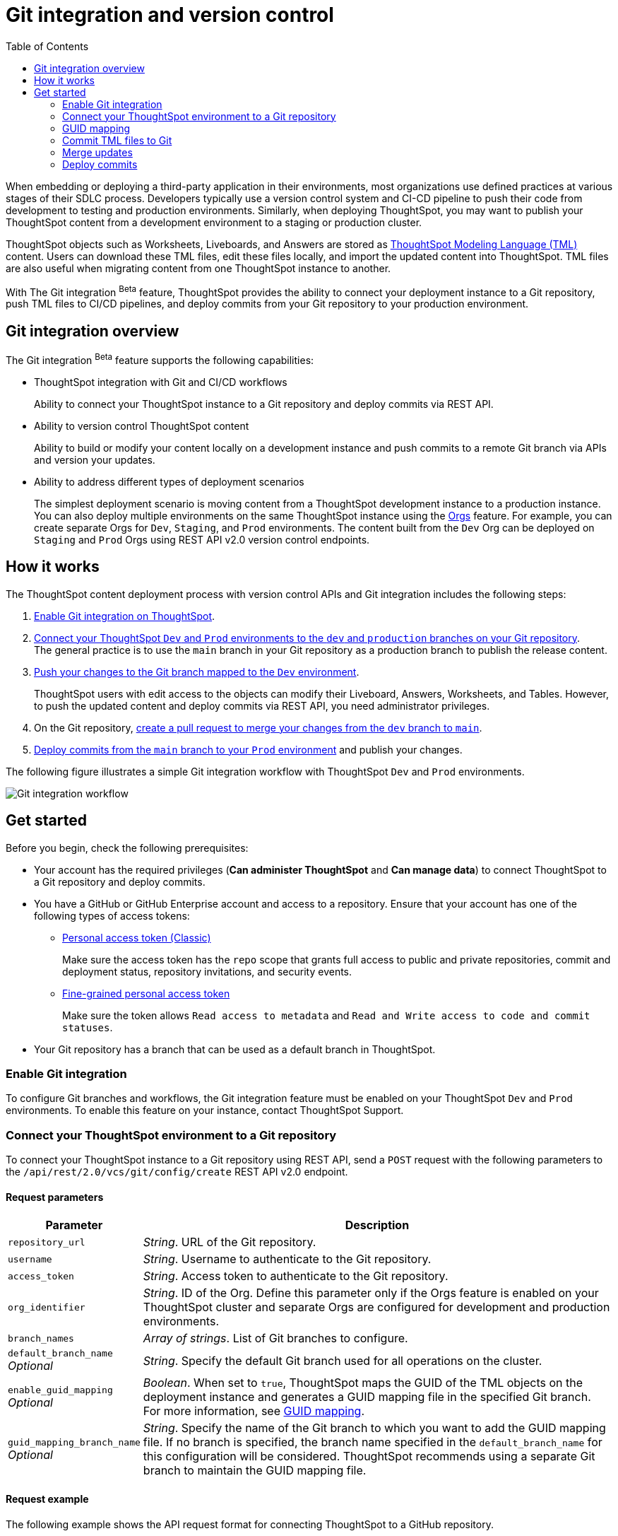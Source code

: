= Git integration and version control
:toc: true
:toclevels: 2

:page-title: Version control and Git integration
:page-pageid: git-integration
:page-description: The version control APIs and Git integration capability let you connect your ThoughtSpot instance to a Git repository, push changes, and deploy commits to your ThoughtSpot environment.

When embedding or deploying a third-party application in their environments, most organizations use defined practices at various stages of their SDLC process. Developers typically use a version control system and CI-CD pipeline to push their code from development to testing and production environments. Similarly, when deploying ThoughtSpot, you may want to publish your ThoughtSpot content from a development environment to a staging or production cluster.

ThoughtSpot objects such as Worksheets, Liveboards, and Answers are stored as link:https://cloud-docs.thoughtspot.com/admin/ts-cloud/tml.html[ThoughtSpot Modeling Language (TML), window=_blank] content. Users can download these TML files, edit these files locally, and import the updated content into ThoughtSpot. TML files are also useful when migrating content from one ThoughtSpot instance to another.

With The Git integration [beta betaBackground]^Beta^ feature, ThoughtSpot provides the ability to connect your deployment instance to a Git repository, push TML files to CI/CD pipelines, and deploy commits from your Git repository to your production environment.

== Git integration overview

The Git integration [beta betaBackground]^Beta^ feature supports the following capabilities:

* ThoughtSpot integration with Git and CI/CD workflows
+
Ability to connect your ThoughtSpot instance to a Git repository and deploy commits via REST API.
* Ability to version control ThoughtSpot content
+
Ability to build or modify your content locally on a development instance and push commits to a remote Git branch via APIs and version your updates.

* Ability to address different types of deployment scenarios
+
The simplest deployment scenario is moving content from a ThoughtSpot development instance to a production instance.
You can also deploy multiple environments on the same ThoughtSpot instance using the xref:orgs.adoc[Orgs] feature. For example, you can create separate Orgs for `Dev`, `Staging`, and `Prod` environments. The content built from the `Dev` Org can be deployed on `Staging` and `Prod` Orgs using REST API v2.0 version control endpoints.

== How it works

The ThoughtSpot content deployment process with version control APIs and Git integration includes the following steps:

1. xref:version_control.adoc#_enable_git_integration[Enable Git integration on ThoughtSpot].
2. xref:version_control.adoc#connectTS[Connect your ThoughtSpot `Dev` and `Prod` environments to the `dev` and `production` branches on your Git repository]. +
The general practice is to use the `main` branch in your Git repository as a production branch to publish the release content.
3. xref:version_control.adoc#_commit_tml_files_to_git[Push your changes to the Git branch mapped to the `Dev` environment]. +
+
ThoughtSpot users with edit access to the objects can modify their Liveboard, Answers, Worksheets, and Tables. However, to push the updated content and deploy commits via REST API, you need administrator privileges.
4. On the Git repository, xref:version_control.adoc#_merge_updates_from_dev_branch_to_main_in_git[create a pull request to merge your changes from the `dev` branch to `main`].
5. xref:version_control.adoc[Deploy commits from the `main` branch to your `Prod` environment] and publish your changes.

The following figure illustrates a simple Git integration workflow with ThoughtSpot `Dev` and `Prod` environments.

[.widthAuto]
image::./images/git-integration-workflow.png[Git integration workflow]

== Get started

Before you begin, check the following prerequisites:

* Your account has the required privileges (*Can administer ThoughtSpot* and *Can manage data*) to connect ThoughtSpot to a Git repository and deploy commits.
* You have a GitHub or GitHub Enterprise account and access to a repository. Ensure that your account has one of the following types of access tokens:

** link:https://docs.github.com/en/authentication/keeping-your-account-and-data-secure/managing-your-personal-access-tokens#personal-access-tokens-classic[Personal access token (Classic), window=_blank]
+
Make sure the access token has the `repo` scope that grants full access to public and private repositories, commit and deployment status, repository invitations, and security events.

** link:https://docs.github.com/en/authentication/keeping-your-account-and-data-secure/managing-your-personal-access-tokens#fine-grained-personal-access-tokens[Fine-grained personal access token, window=_blank]
+
Make sure the token allows `Read access to metadata` and `Read and Write access to code and commit statuses`.

* Your Git repository has a branch that can be used as a default branch in ThoughtSpot.


=== Enable Git integration

To configure Git branches and workflows, the Git integration feature must be enabled on your ThoughtSpot `Dev` and `Prod` environments. To enable this feature on your instance, contact ThoughtSpot Support.

////
Run the following `tscli` command on their instances.

[source,SSH]
----
tscli git-integration enable
----
////

[#connectTS]
=== Connect your ThoughtSpot environment to a Git repository

To connect your ThoughtSpot instance to a Git repository using REST API, send a `POST` request with the following parameters to the `/api/rest/2.0/vcs/git/config/create` REST API v2.0 endpoint.

==== Request parameters
[width="100%" cols="1,4"]
[options='header']
|===
|Parameter|Description
|`repository_url`|__String__. URL of the Git repository.
|`username`
|__String__. Username to authenticate to the Git repository.
|`access_token`|__String__. Access token to authenticate to the Git repository.
|`org_identifier`|__String__. ID of the Org. Define this parameter only if the Orgs feature is enabled on your ThoughtSpot cluster and separate Orgs are configured for development and production environments.
|`branch_names`|__Array of strings__. List of Git branches to configure.
|`default_branch_name` +
__Optional__|__String__. Specify the default Git branch used for all operations on the cluster.
|`enable_guid_mapping`  +
__Optional__ |__Boolean__. When set to `true`, ThoughtSpot maps the GUID of the TML objects on the deployment instance and generates a GUID mapping file in the specified Git branch. For more information, see xref:version_control.adoc#_guid_mapping[GUID mapping].
|`guid_mapping_branch_name` +
__Optional__|__String__. Specify the name of the Git branch to which you want to add the GUID mapping file.
If no branch is specified, the branch name specified in the `default_branch_name` for this configuration will be considered. ThoughtSpot recommends using a separate Git branch to maintain the GUID mapping file.
|===

==== Request example

The following example shows the API request format for connecting ThoughtSpot to a GitHub repository.

[source, cURL]
----
curl -X POST \
  --url 'https://{ThoughtSpot-Host-Dev}/api/rest/2.0/vcs/git/config/create' \
  -H 'Authorization: Bearer {Bearer_token}  \
  -H 'Accept: application/json'\
  -H 'Content-Type: application/json' \
  --data-raw '{
  "repository_url": "https://github.com/ts-git-user/gitdemo",
  "username": "ts-git-user",
  "access_token": "{ACCESS_TOKEN}",
  "org_identifier": "dev"
  "branch_names": [
    "dev",
    "main"
  ],
  "default_branch_name": "dev"
}'
----

If the API request is successful, the ThoughtSpot instance will be connected to the Git repository. Make sure you connect all your environments (`Dev`, `Staging`, and `Prod`) to the GitHub repository.

The following example shows the API request parameters to connect a ThoughtSpot `Prod` instance to the Git repo. Note that  GUID mapping is enabled in the API request.

[source, cURL]
----
curl -X POST \
  --url 'https://{ThoughtSpot-Host-Prod}/api/rest/2.0/vcs/git/config/create' \
  -H 'Authorization: Bearer {Bearer_token}  \
  -H 'Accept: application/json'\
  -H 'Content-Type: application/json' \
  --data-raw '{
  "repository_url": "https://github.com/ts-git-user/gitdemo",
  "username": "ts-git-user",
  "access_token": "{ACCESS_TOKEN}",
  "enable_guid_mapping": true,
  "org_identifier": "prod"
  "branch_names": [
    "prod"
  ],
  "default_branch_name": "main",
  "guid_mapping_branch_name": "config"
}'
----

* To update the repository details or access token, send a `POST` request with Git configuration parameters to the `/api/rest/2.0/vcs/git/config/update` API endpoint.
* To get repository configuration information, send a `POST` request to `/api/rest/2.0/vcs/git/config/search` API endpoint.
* To delete the repository configuration, send a `POST` request to the `/api/rest/2.0/vcs/git/config/delete` endpoint.

For more information about these endpoints, see the API documentation in the +++<a href="{{previewPrefix}}/api/rest/playgroundV2" target="_blank">REST API v2.0 Playground</a>+++.

=== GUID mapping

Every object in ThoughtSpot is assigned a unique *GUID* as a reference. When deploying TML files, if the TML representation does not have the same GUIDs for objects on the source and destination instances, it's essential to track the newly created object GUIDs on the destination environment with the GUID of the objects imported from the source cluster.

Starting from the 9.4.0.cl release, the version control API automatically generates a GUID mapping file when deploying commits and saves this file in a Git branch. The mapping file records the GUIDs for each TML object as shown in this example:

[source,JSON]
----
[
   {
      "originalGuid":"7485d3b6-4b4e-41a2-86be-e031d1322cc9",
      "mappedGuid":"3eeec11e-fbf7-40dc-a549-2f465f640778",
      "counter":0
   }
]
----

* `originalGuid` refers to the GUID of the object on the source environment, for example, a `Dev` cluster.
* `mappedGuid` refers to the GUID of the object on the destination environment, for example, `staging` or `prod` cluster.
* `counter` shows the number of times the mapped object was used in deploy operations.

If GUID mapping is enabled, ThoughtSpot uses the GUID mapping file to map the object GUIDs and automatically update the object references in your TML content.

The following figure illustrates the GUID mapping during deployments:
[.bordered]
image::./images/guid-mapping.png[GUID mapping]

=== Commit TML files to Git

Your application users can create and modify their Liveboards, Answers, and Worksheets. These objects are stored as TML representations in ThoughtSpot. Users with data management (*Can manage data*) privilege can download these objects as TML files to their local environment, xref:modify-tml.adoc[edit TML files], and import them into ThoughtSpot via UI or REST API. Administrators can push the TML files from a ThoughtSpot instance to the default Git branch using REST API.

To commit the updates to a branch in Git repository via REST API, you need administrator (*Can administer ThoughtSpot*) privilege.

To commit TML objects to a branch in Git, send a `POST` request with the following parameters to the `/api/rest/2.0/vcs/git/branches/commit` API endpoint.

==== Request parameters
[width="100%" cols="1,4"]
[options='header']
|===
|Parameter|Description
|`metadata`|__Array of Strings__. Specify the `type` and GUID of the metadata object.
|`branch_name` +
__Optional__|__String__. Name of the branch in the Git repository to which you want to push the commit. If you do not specify the branch name, the commit will be pushed to the default branch.
|`comment`|__String__. Add a comment to the commit.
|===

==== Request example

The following example shows the API request with Liveboard and Worksheet objects to commit to Git.

[source,cURL]
----
curl -X POST \
  --url 'https://{ThoughtSpot-Host}/api/rest/2.0/vcs/git/branches/commit' \
  -H 'Authorization: Bearer {Bearer_token}\
  -H 'Accept: application/json'\
  -H 'Content-Type: application/json' \
  --data-raw '{
  "metadata": [
    {
      "identifier": "e9d54c69-d2c1-446d-9529-544759427075",
      "type": "LIVEBOARD"
    },
    {
      "identifier": "cd252e5c-b552-49a8-821d-3eadaa049cca",
      "type": "LOGICAL_TABLE"
    }
  ],
  "comment": "Add objects",
  "branch_name": "dev"
}'
----

If the API request is successful, the objects will be added to the specified GitHub branch. When the TML objects are added to a Git branch, subsequent commits to that branch from ThoughtSpot update the objects in the Git repository.

When committing, if there are no changes detected between the current version in Git, and the version being committed from the ThoughtSpot instance, the API call will succeed, but a warning message is returned with a list of objects that were not updated as part of the commit.

ThoughtSpot provides a REST API endpoint to search commits for a given TML object. A `POST` call to the `/api/rest/2.0/vcs/git/commits/search` endpoint with `metadata` identifier and `type` in the request body fetches a list of commits.

==== Steps to revert a commit
To undo the changes committed to a repository, revert to a previous commit and restore an earlier version of an object using the `/v2/vcs/commits/{commit_id}/revert` API endpoint.

===== Request parameters
[width="100%" cols="1,4"]
[options='header']
|===
|Parameter|Description
|`commit_id`|__String__. ID of the commit to which you want to revert.
|`metadata` +
__Optional__|__Array of Strings__. Specify the `type` and GUID of the metadata object. If a metadata object is not specified, the API request reverts all objects that were modified as part of the specified `commit_id`.
|`branch_name` +
__Optional__|__String__. Name of the branch to which the revert operation must be applied. If you do not specify the branch name, the API will revert the commit to the default branch configured on that ThoughtSpot instance.
|`revert_policy` a|__String__. Action to apply when reverting a commit. The allowed values are: +

* `ALL_OR_NONE`  (Default) +
Reverts all objects. If the revert operation fails for one of the objects provided in the commit, the API returns an error and does not revert any object.

* `PARTIAL` +
Reverts partial objects. This option reverts the subset of ThoughtSpot objects that validate successfully even if the other objects in the specified commit fail to import.
|===

==== Request example

The following example shows the API request for reverting a commit.

[source,cURL]
----
curl -X POST \
  --url 'https://{ThoughtSpot-Host}/api/rest/2.0/vcs/git/commits/afc0fea831558e30d7064ab019f49243b1f09552/revert' \
  -H 'Authorization: Bearer {Bearer_token}\\
  -H 'Accept: application/json'\
  -H 'Content-Type: application/json' \
  --data-raw '{
  "metadata": [
    {
      "identifier": "e9d54c69-d2c1-446d-9529-544759427075",
      "type": "LIVEBOARD"
    }
  ],
  "commit_id": "afc0fea831558e30d7064ab019f49243b1f09552",
  "branch_name": "dev"
}'
----

If the API request is successful, the Git branch is reverted to the specified commit ID.

=== Merge updates

To merge updates, create a pull request to push changes from your `dev` branch to `main`. ThoughtSpot doesn't provide REST APIs to merge content from one branch to another. Before accepting the merge request in the Git repository, you can validate the merge on your ThoughtSpot instance using REST API.

To validate the content of your `dev` branch against your `prod` environment, send a `POST` request from your `prod` instance to the `/api/rest/2.0/vcs/git/branches/validate` API endpoint.

==== Request parameters
[width="100%" cols="1,4"]
[options='header']
|===
|Parameter|Description
|`source_branch_name`|__String__. Name of the source branch from which changes need to be picked for validation.
|`target_branch_name`|__String__. Name of the target branch into which the TML changes will be merged.
|===

==== Request example

The following example shows the API request with Liveboard and Worksheet objects to commit to Git.

[source,cURL]
----
curl -X POST \
  --url 'https://{ThoughtSpot-Host}/api/rest/2.0/vcs/git/branches/validate' \
  -H 'Authorization: Bearer {Bearer_token}\
  -H 'Accept: application/json'\
  -H 'Content-Type: application/json' \
  --data-raw '{
  "source_branch_name": "dev",
  "target_branch_name": "main"
}'
----

After validating the merge, check for conflicts. Resolve issues if any with a new commit and merge your changes to the `main` branch.

=== Deploy commits

To deploy commits to the `Staging` or `Prod` instance, send a `POST` request to the `/api/rest/2.0/vcs/git/commits/deploy` API endpoint. The API will deploy the head of the branch unless a `commit_id` is specified in the API request.

Building a release version for a `Prod` environment on the same instance requires swapping in the correct GUIDs. If you have enabled xref:_guid_mapping[GUID mapping] in the Git configuration on your deployment instance, the version control APIs will automatically generate a GUID mapping file and update object references when deploying your commits to the destination environment.

[NOTE]
====
Parallel deployment to multiple organizations within a single cluster is not supported. Developers must run deployments to each organization sequentially.
====

////
Make sure the *guid mapping file* is referenced when creating the final TML files for production rollout.
////

==== Request parameters
[width="100%" cols="1,4"]
[options='header']
|===
|Parameter|Description
|`commit_id` +
__Optional__|__String__. ID of the commit to deploy on the cluster. By default, the command will deploy the head of the branch. To deploy a specific version, specify the `commit_id`.
|`branch_name` +
__Optional__|__String__. Name of the branch from the changes must be deployed. If you do not specify the branch name, the commit from the default branch is deployed.
|`deploy_type` a| __String__. Specify one of the following options: +

* `DELTA` (default) +
Deploys only the changes that were applied at the specified `commit_id`. For example, if three TML files were updated in the `commit_id` specified in the API request, only those changes will be deployed.
* `FULL` +
Deploys all the files in the Git branch, including the files from the `commit_id` specified in the request and all other files that were already committed.

|`deploy_policy` a|__String__. Action to apply when deploying a commit. The allowed values are: +

* `ALL_OR_NONE` (Default) +
Deploys all changes or none. This option cancels the deployment of all ThoughtSpot objects if at least one of them fails to import.

* `PARTIAL` +
Deploys partial objects. This option imports the subset of ThoughtSpot objects that validate successfully even if other objects in the same deploy operations fail to import.
|===


==== Request example

[source,cURL]
----
curl -X POST \
  --url 'https://{ThoughtSpot-Host}/api/rest/2.0/vcs/git/commits/deploy' \
  -H 'Authorization: Bearer {Bearer_token}'\
  -H 'Accept: application/json'\
  -H 'Content-Type: application/json' \
  --data-raw '{
  "import_type": "DELTA",
  "deploy_type": "DELTA",
  "deploy_policy": "ALL_OR_NONE",
  "commit_id": "afc0fea831558e30d7064ab019f49243b1f09552",
  "branch_name": "main"
}'
----

If the API request is successful, the changes are applied to the objects in the `prod` environment.
